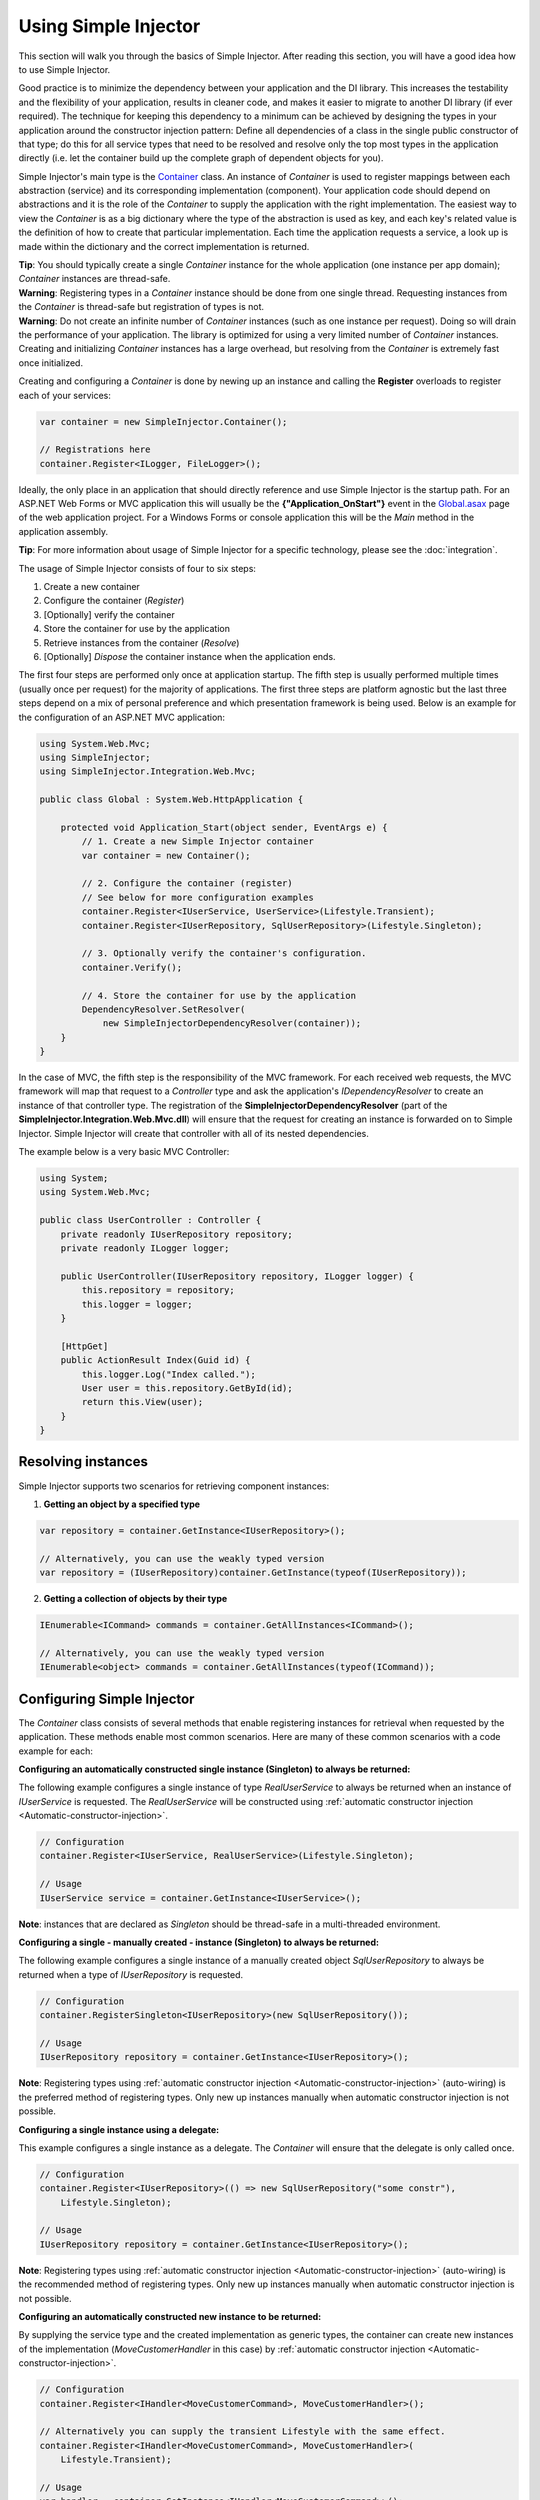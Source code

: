 =====================
Using Simple Injector
=====================

This section will walk you through the basics of Simple Injector. After reading this section, you will have a good idea how to use Simple Injector.

Good practice is to minimize the dependency between your application and the DI library. This increases the testability and the flexibility of your application, results in cleaner code, and makes it easier to migrate to another DI library (if ever required). The technique for keeping this dependency to a minimum can be achieved by designing the types in your application around the constructor injection pattern: Define all dependencies of a class in the single public constructor of that type; do this for all service types that need to be resolved and resolve only the top most types in the application directly (i.e. let the container build up the complete graph of dependent objects for you).

Simple Injector's main type is the `Container <https://simpleinjector.org/ReferenceLibrary/?topic=html/T_SimpleInjector_Container.htm>`_ class. An instance of *Container* is used to register mappings between each abstraction (service) and its corresponding implementation (component). Your application code should depend on abstractions and it is the role of the *Container* to supply the application with the right implementation. The easiest way to view the *Container* is as a big dictionary where the type of the abstraction is used as key, and each key's related value is the definition of how to create that particular implementation. Each time the application requests a service, a look up is made within the dictionary and the correct implementation is returned.

.. container:: Note

    **Tip**: You should typically create a single *Container* instance for the whole application (one instance per app domain); *Container* instances are thread-safe.

.. container:: Note

    **Warning**: Registering types in a *Container* instance should be done from one single thread. Requesting instances from the *Container* is thread-safe but registration of types is not.

.. container:: Note

    **Warning**: Do not create an infinite number of *Container* instances (such as one instance per request). Doing so will drain the performance of your application. The library is optimized for using a very limited number of *Container* instances. Creating and initializing *Container* instances has a large overhead, but resolving from the *Container* is extremely fast once initialized.

Creating and configuring a *Container* is done by newing up an instance and calling the **Register** overloads to register each of your services:

.. code-block:: c#

    var container = new SimpleInjector.Container();

    // Registrations here
    container.Register<ILogger, FileLogger>();

Ideally, the only place in an application that should directly reference and use Simple Injector is the startup path. For an ASP.NET Web Forms or MVC application this will usually be the **{"Application_OnStart"}** event in the `Global.asax <https://msdn.microsoft.com/en-us/library/1xaas8a2%28VS.71%29.aspx>`_ page of the web application project. For a Windows Forms or console application this will be the *Main* method in the application assembly.

.. container:: Note

    **Tip**: For more information about usage of Simple Injector for a specific technology, please see the :doc:`integration`.

The usage of Simple Injector consists of four to six steps:

#. Create a new container
#. Configure the container (*Register*)
#. [Optionally] verify the container
#. Store the container for use by the application
#. Retrieve instances from the container (*Resolve*)
#. [Optionally] `Dispose` the container instance when the application ends.

The first four steps are performed only once at application startup. The fifth step is usually performed multiple times (usually once per request) for the majority of applications. The first three steps are platform agnostic but the last three steps depend on a mix of personal preference and which presentation framework is being used. Below is an example for the configuration of an ASP.NET MVC application:

.. code-block:: c#

    using System.Web.Mvc;
    using SimpleInjector;
    using SimpleInjector.Integration.Web.Mvc;

    public class Global : System.Web.HttpApplication {

        protected void Application_Start(object sender, EventArgs e) {
            // 1. Create a new Simple Injector container
            var container = new Container();

            // 2. Configure the container (register)
            // See below for more configuration examples
            container.Register<IUserService, UserService>(Lifestyle.Transient);
            container.Register<IUserRepository, SqlUserRepository>(Lifestyle.Singleton);

            // 3. Optionally verify the container's configuration.
            container.Verify();

            // 4. Store the container for use by the application
            DependencyResolver.SetResolver(
                new SimpleInjectorDependencyResolver(container));
        }
    }

In the case of MVC, the fifth step is the responsibility of the MVC framework. For each received web requests, the MVC framework will map that request to a *Controller* type and ask the application's *IDependencyResolver* to create an instance of that controller type. The registration of the **SimpleInjectorDependencyResolver** (part of the **SimpleInjector.Integration.Web.Mvc.dll**) will ensure that the request for creating an instance is forwarded on to Simple Injector. Simple Injector will create that controller with all of its nested dependencies.

The example below is a very basic MVC Controller:

.. code-block:: c#

    using System;
    using System.Web.Mvc;

    public class UserController : Controller {
        private readonly IUserRepository repository;
        private readonly ILogger logger;

        public UserController(IUserRepository repository, ILogger logger) {
            this.repository = repository;
            this.logger = logger;
        }

        [HttpGet]
        public ActionResult Index(Guid id) {
            this.logger.Log("Index called.");
            User user = this.repository.GetById(id);
            return this.View(user);
        }
    }

.. _Resolving-Instances:

Resolving instances
===================

Simple Injector supports two scenarios for retrieving component instances:

1. **Getting an object by a specified type**

.. code-block:: c#

    var repository = container.GetInstance<IUserRepository>();

    // Alternatively, you can use the weakly typed version
    var repository = (IUserRepository)container.GetInstance(typeof(IUserRepository));

2. **Getting a collection of objects by their type**

.. code-block:: c#

    IEnumerable<ICommand> commands = container.GetAllInstances<ICommand>();

    // Alternatively, you can use the weakly typed version
    IEnumerable<object> commands = container.GetAllInstances(typeof(ICommand));

.. _Usage-Configuring-Simple-Injector:

Configuring Simple Injector
===========================

The *Container* class consists of several methods that enable registering instances for retrieval when requested by the application. These methods enable most common scenarios. Here are many of these common scenarios with a code example for each:

**Configuring an automatically constructed single instance (Singleton) to always be returned:**

The following example configures a single instance of type *RealUserService* to always be returned when an instance of *IUserService* is requested. The *RealUserService* will be constructed using :ref:`automatic constructor injection <Automatic-constructor-injection>`.

.. code-block:: c#

    // Configuration
    container.Register<IUserService, RealUserService>(Lifestyle.Singleton);

    // Usage
    IUserService service = container.GetInstance<IUserService>();

.. container:: Note

    **Note**: instances that are declared as *Singleton* should be thread-safe in a multi-threaded environment.

**Configuring a single - manually created - instance (Singleton) to always be returned:**

The following example configures a single instance of a manually created object `SqlUserRepository` to always be returned when a type of `IUserRepository` is requested.

.. code-block:: c#

    // Configuration
    container.RegisterSingleton<IUserRepository>(new SqlUserRepository());

    // Usage
    IUserRepository repository = container.GetInstance<IUserRepository>();

.. container:: Note

    **Note**: Registering types using :ref:`automatic constructor injection <Automatic-constructor-injection>` (auto-wiring) is the preferred method of registering types. Only new up instances manually when automatic constructor injection is not possible.

**Configuring a single instance using a delegate:**

This example configures a single instance as a delegate. The *Container* will ensure that the delegate is only called once.

.. code-block:: c#

    // Configuration
    container.Register<IUserRepository>(() => new SqlUserRepository("some constr"),
        Lifestyle.Singleton);

    // Usage
    IUserRepository repository = container.GetInstance<IUserRepository>();

.. container:: Note

    **Note**: Registering types using :ref:`automatic constructor injection <Automatic-constructor-injection>` (auto-wiring) is the recommended method of registering types. Only new up instances manually when automatic constructor injection is not possible.

**Configuring an automatically constructed new instance to be returned:**

By supplying the service type and the created implementation as generic types, the container can create new instances of the implementation (*MoveCustomerHandler* in this case) by :ref:`automatic constructor injection <Automatic-constructor-injection>`.

.. code-block:: c#

    // Configuration
    container.Register<IHandler<MoveCustomerCommand>, MoveCustomerHandler>();

    // Alternatively you can supply the transient Lifestyle with the same effect.
    container.Register<IHandler<MoveCustomerCommand>, MoveCustomerHandler>(
        Lifestyle.Transient);

    // Usage
    var handler = container.GetInstance<IHandler<MoveCustomerCommand>>();

**Configuring a new instance to be returned on each call using a delegate:**

By supplying a delegate, types can be registered that cannot be created by using :ref:`automatic constructor injection <Automatic-constructor-injection>`.


.. container:: Note

    By referencing the *Container* instance within the delegate, the *Container* can still manage as much of the object creation work as possible:

.. code-block:: c#

    // Configuration
    container.Register<IHandler<MoveCustomerCommand>>(() => {
        // Get a new instance of the concrete MoveCustomerHandler class:
        var handler = container.GetInstance<MoveCustomerHandler>();

        // Configure the handler:
        handler.ExecuteAsynchronously = true;

        return handler;
    });

    container.Register<IHandler<MoveCustomerCommand>>(() => { ... }, Lifestyle.Transient);
    // Alternatively you can supply the transient Lifestyle with the same effect.
    // Usage
    var handler = container.GetInstance<IHandler<MoveCustomerCommand>>();

.. _Configuring-Property-Injection:
.. _Initializing-Auto-Wired-Instances:

**Initializing auto-wired instances:**

For types that need to be injected we recommend that you define a single public constructor that contains all dependencies. In scenarios where its impossible to fully configure a type using constructor injection, the *RegisterInitializer* method can be used to add additional initialization for such type. The previous example showed an example of property injection but a more preferred approach is to use the **RegisterInitializer** method:

.. code-block:: c#

    // Configuration
    container.Register<IHandler<MoveCustomerCommand>>, MoveCustomerHandler>();
    container.Register<IHandler<ShipOrderCommand>>, ShipOrderHandler>();

    // IHandler<T> implements IHandler
    container.RegisterInitializer<IHandler>(handlerToInitialize => {
        handlerToInitialize.ExecuteAsynchronously = true;
    });

    // Usage
    var handler1 = container.GetInstance<IHandler<MoveCustomerCommand>>();
    Assert.IsTrue(handler1.ExecuteAsynchronously);

    var handler2 = container.GetInstance<IHandler<ShipOrderCommand>>();
    Assert.IsTrue(handler2.ExecuteAsynchronously);

The *Action<T>* delegate that is registered by the **RegisterInitializer** method is called once the *Container* has created a new instance of `T` (or any instance that inherits from or implements `T` depending on exactly how you have configured your registrations). In the example *MoveCustomerHandler* implements *IHandler* and because of this the *Action<IHandler>* delegate will be called with a reference to the newly created instance.

.. container:: Note

    **Note**: The *Container* will not be able to call an initializer delegate on a type that is manually constructed using the *new* operator. Use :ref:`automatic constructor injection <Automatic-constructor-injection>` whenever possible.

.. container:: Note

    **Tip**: Multiple initializers can be applied to a concrete type and the *Container* will call all initializers that apply. They are **guaranteed** to run in the same order that they are registered.

.. _Automatic-Batch-registration:

Automatic/Batch-registration
----------------------------

When an application starts to grow, so does the number of types to register in the container. This can cause a lot of maintenance on part of your application that holds your container registration. When working with a team, you'll start to experience many merge conflicts which increases the chance of errors.

To minimize these problems, Simple Injector allows groups of types to be registered with a few lines of code. Especially when registering a family of types that are defined using the same (generic) interface. For instance, the previous example with the  *IHandler<T>* registrations can be reduced to the following code:

.. code-block:: c#

    // Configuration
    Assembly[] assemblies = // determine list of assemblies to search in
    container.Register(typeof(IHandler<>), assemblies);

When supplying a list of assemblies to the **Register** method, Simple Injector will go through the assemblies and will register all types that implement the given interface. In this example, an open-generic type (*IHandler<T>*) is supplied. Simple Injector will automatically find all implementations of this interface.

.. container:: Note

    **Note**: For more information about batch registration, please see the :ref:`Batch-registration <batch-registration>` section.

.. _Collections:

Collections
===========

Simple Injector contains several methods for registering and resolving collections of types. Here are some examples:

.. code-block:: c#

    // Configuration
    // Registering a list of instances that will be created by the container.
    // Supplying a collection of types is the preferred way of registering collections.
    container.RegisterCollection<ILogger>(new[] { typeof(MailLogger), typeof(SqlLogger) });

    // Register a fixed list (these instances should be thread-safe).
    container.RegisterCollection<ILogger>(new[] { new MailLogger(), new SqlLogger() });

    // Using a collection from another subsystem
    container.RegisterCollection<ILogger>(Logger.Providers);

    // Usage
    var loggers = container.GetAllInstances<ILogger>();

.. container:: Note

    **Note**:  When zero instances are registered using **RegisterCollection**, each call to **Container.GetAllInstances** will return an empty list.

.. container:: Note

    **Warning**:  Simple Injector requires a call to **RegisterCollection** to be made, even in the absence of any instances. Without a call to **RegisterCollection**, Simple Injector will throw an exception.


Just as with normal types, Simple Injector can inject collections of instances into constructors:

.. code-block:: c#

    // Definition
    public class Service : IService {
        private readonly IEnumerable<ILogger> loggers;

        public Service(IEnumerable<ILogger> loggers) {
            this.loggers = loggers;
        }

        void IService.DoStuff() {
            // Log to all loggers
            foreach (var logger in this.loggers) {
                logger.Log("Some message");
            }
        }
    }

    // Configuration
    container.RegisterCollection<ILogger>(new[] { typeof(MailLogger), typeof(SqlLogger) });
    container.Register<IService, Service>(Lifestyle.Singleton);

    // Usage
    var service = container.GetInstance<IService>();
    service.DoStuff();

The **RegisterCollection** overloads that take a collection of *Type* instances rely on the *Container* to create an instance of each type just as it would for individual registrations. This means that the same rules we have seen above apply to each item in the collection. Take a look at the following configuration:

.. code-block:: c#

    // Configuration
    container.Register<MailLogger>(Lifestyle.Singleton);
    container.Register<ILogger, FileLogger>();

    container.RegisterCollection<ILogger>(new[] {
        typeof(MailLogger), 
        typeof(SqlLogger), 
        typeof(ILogger)
    });

When the registered collection of *ILogger* instances are resolved, the *Container* will resolve each of them applying the specific rules of their configuration. When no registration exists, the type is created with the default **Transient** lifestyle (*transient* means that a new instance is created every time the returned collection is iterated). In the example, the *MailLogger* type is registered as **Singleton**, and so each resolved *ILogger* collection will always have the same instance of *MailLogger* in their collection.

Since the creation is forwarded, abstract types can also be registered using **RegisterCollection**. In the above example the *ILogger* type itself is registered using **RegisterCollection**. This seems like a recursive definition, but it will work nonetheless. In this particular case you could imagine this to be a registration with a default ILogger registration which is also included in the collection of *ILogger* instances as well. A more usual scenario however is the use of a composite as shown next.

While resolving collections is useful and also works with :ref:`automatic constructor injection <Automatic-constructor-injection>`, the registration of *Composites* is preferred over the use of collections as constructor arguments in application code. Register a composite whenever possible, as shown in the example below:

.. code-block:: c#

    // Definition
    public class CompositeLogger : ILogger {
        private readonly IEnumerable<ILogger> loggers;

        public CompositeLogger(IEnumerable<ILogger> loggers) {
            this.loggers = loggers;
        }

        public void Log(string message) {
            foreach (var logger in this.loggers) {
                logger.Log(message);
            }
        }
    }

    // Configuration
    container.Register<IService, Service>(Lifestyle.Singleton);
    container.Register<ILogger, CompositeLogger>(Lifestyle.Singleton);
    container.RegisterCollection<ILogger>(new[] { typeof(MailLogger), typeof(SqlLogger) });

    // Usage
    var service = container.GetInstance<IService>();
    service.DoStuff();

When using this approach none of your services (except *CompositeLogger*) need a dependency on *IEnumerable<ILogger>* - they can all simply have a dependency on the *ILogger* interface itself.

.. _Collection-types:

Collection types
----------------

Besides *IEnumerable<ILogger>*, Simple Injector natively supports some other collection types as well. The following types are supported:

 - *IEnumerable<T>*
 - *ICollection<T>*
 - *IList<T>*
 - *IReadOnlyCollection<T>*
 - *IReadOnlyList<T>*
 - *T[]* (array)

.. container:: Note

    **Note:** The *IReadOnlyCollection<T>* and *IReadOnlyList<T>* interfaces are new in .NET 4.5. Only the .NET 4.5 and .NET Standard (including .NET Core and Xamarin) builds of Simple Injector will be able to automatically inject these abstractions into your components. These interfaces are *not* supported by the .NET 4.0 version of Simple Injector.

Simple Injector preserves the lifestyle of instances that are returned from an injected *IEnumerable<T>*, *ICollection<T>*, *IList<T>*, *IReadOnlyCollection<T>* and *IReadOnlyList<T>* instance. In reality you should not see the the injected *IEnumerable<T>* as a collection of instances; you should consider it a **stream** of instances. Simple Injector will always inject a reference to the same stream (the *IEnumerable<T>* or *ICollection<T>* itself is a singleton) and each time you iterate the *IEnumerable<T>*, for each individual component, the container is asked to resolve the instance based on the lifestyle of that component.

.. container:: Note

    **Warning**: In contrast to the collection abstractions, an **array** is registered as **transient**. An array is a mutable type; a consumer can change the contents of an array. Sharing the array (by making it singleton) might cause unrelated parts of your applications to fail because of changes to the array. Since an array is a concrete type, it can not function as a stream, causing the elements in the array to get the lifetime of the consuming component. This could cause :doc:`lifestyle mismatches <LifestyleMismatches>` when the array wasn't registered as transient.

.. _Batch-registering-collections:

Batch-registering collections
-----------------------------

Just as with one-to-one mappings, Simple Injector allows collections of types to be batch-registered. There are overloads of the **RegisterCollection** method that accept a list of *Assembly* instances. Simple Injector will go through those assemblies to look for implementations of the supplied type:

.. code-block:: c#

    Assembly[] assemblies = // determine list of assemblies to search in
    container.RegisterCollection(typeof(ILogger), assemblies);

The previous code snippet will register all *ILogger* implementations that can be found in the supplied assemblies as part of the collection.

.. container:: Note

    **Warning**: This **RegisterCollection** overload will request all the types from the supplied *Assembly* instances. The CLR however does not give *any* guarantees what so ever about the order in which these types are returned. Don't be surprised if the order of these types in the collection change after a recompile or an application restart.

.. container:: Note

    **Note**: For more information about batch registration, please see the :ref:`Batch-registration <batch-registration>` section.

.. _Appending-to-collections:

Adding registrations to an existing collection
----------------------------------------------

In most cases you would register a collection with a single line of code. There are cases where you need to append registrations to an already registered collection. Common use cases for this are integration scenarios where you need to interact with some framework that made its own registrations on your behalf, or in cases where you want to add extra types based on configuration settings. In these cases it might be benifecial to append registrations to an existing collection.

To be able to do this, Simple Injector contains the **AppendToCollection** extension method in the **SimpleInjector.Advanced** namespace.

.. container:: Note

    **Note**: This extension method will not show up using IntelliSense, unless you include the **SimpleInjector.Advanced** namespace to your code file. This extension method is deliberately hidden to prevent polluting the main API; appending to existing collections is not a common use case.

.. code-block:: c#

    Assembly[] assemblies = // determine list of assemblies to search in
    container.RegisterCollection(typeof(ILogger), assemblies);

    container.AppendToCollection(typeof(ILogger), typeof(ExtraLogger));


.. _Verifying-Container:

Verifying the container's configuration
=======================================

You can call the *Verify* method of the *Container*. The *Verify* method provides a fail-fast mechanism to prevent your application from starting when the *Container* has been accidentally misconfigured. The *Verify* method checks the entire configuration by creating an instance of each registered type.

.. container:: Note

    **Tip**: Calling **Verify** is not required, but is *highly encouraged*.


For more information about creating an application and container configuration that can be successfully verified, please read the :ref:`How To Verify the container's configuration <Verify-Configuration>`.

.. _Automatic-Constructor-Injection:

Automatic constructor injection / auto-wiring
=============================================

Simple Injector uses the public constructor of a registered type and analyzes each constructor argument. The *Container* will resolve an instance for each argument type and then invoke the constructor using those instances. This mechanism is called *Automatic Constructor Injection* or *auto-wiring* and is one of the fundamental features that separates a DI Container from applying DI by hand. 

Simple Injector has the following prerequisites to be able to provide auto-wiring:

#. Each type to be created must be concrete (not abstract, an interface or an open generic type). Types may be internal, although this can be limited if you're running in a sandbox (e.g. Silverlight or Windows Phone).
#. The type *should* have one public constructor (this may be a default constructor).
#. All the types of the arguments in that constructor must be resolvable by the *Container*; optional arguments are not supported.

Simple Injector can create a concrete type even if it hasn't been registered explicitly in the container by using constructor injection.

The following code shows an example of the use of automatic constructor injection. The example shows an *IUserRepository* interface with a concrete *SqlUserRepository* implementation and a concrete *UserService* class. The *UserService* class has one public constructor with an *IUserRepository* argument. Because the dependencies of the *UserService* are registered, Simple Injector is able to create a new *UserService* instance.

.. code-block:: c#

    // Definitions
    public interface IUserRepository { }
    public class SqlUserRepository : IUserRepository { }
    public class UserService : IUserService {
        private readonly IUserRepository repository;
        public UserService(IUserRepository repository) { 
            this.repository = repository;
        }
    }

    // Configuration
    var container = new Container();

    container.Register<IUserRepository, SqlUserRepository>(Lifestyle.Singleton);
    container.Register<IUserService, UserService>(Lifestyle.Singleton);

    // Usage
    var service = container.GetInstance<IUserService>();

.. container:: Note

    **Note**: Because *UserService* is a concrete type, calling *container.GetInstance<UserService>()* without registering it explicitly will work. This feature can simplify the *Container*'s configuration for some scenarios. Always keep in mind that best practice is to program to an interface not a concrete type. Prevent using and depending on concrete types as much possible.

.. container:: Note

    **Warning**: Even though registration of concrete types is not required, it is adviced to register all root types explicitly. For instance, register all ASP.NET MVC Controller instances explicitly in the container (Controller instances are requested directly and are therefore called 'root objects'). This way the container can check the complete dependency graph starting from the root object when you call **Verify()**.

.. _More-Information:

More information
================
For more information about Simple Injector please visit the following links: 

* The :doc:`lifetimes` page explains how to configure lifestyles such as **transient**, **singleton**, and many others.
* See the :doc:`integration` for more information about how to integrate Simple Injector into your specific application framework.
* For more information about dependency injection in general, please visit `this page on Stackoverflow <https://stackoverflow.com/tags/dependency-injection/info>`_.
* If you have any questions about how to use Simple Injector or about dependency injection in general, the experts at `Stackoverflow.com <https://stackoverflow.com/questions/ask?tags=simple-injector%20ioc-container%20dependency-injection%20.net%20c%23>`_ are waiting for you.
* For all other Simple Injector related question and discussions, such as bug reports and feature requests, the `Simple Injector discussion forum <https://simpleinjector.org/forum>`_ will be the place to start.
